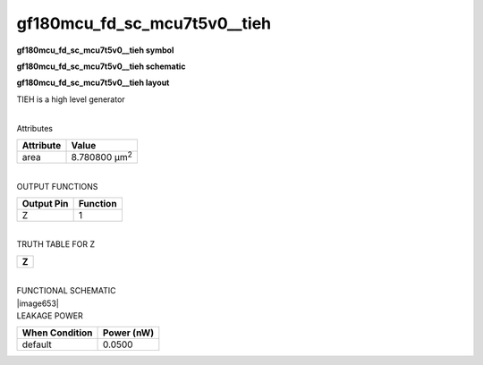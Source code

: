 =======================================
gf180mcu_fd_sc_mcu7t5v0__tieh
=======================================

**gf180mcu_fd_sc_mcu7t5v0__tieh symbol**

.. image:: gf180mcu_fd_sc_mcu7t5v0__tieh.symbol.png
    :height: 250px
    :width: 400 px
    :align: center
    :alt: gf180mcu_fd_sc_mcu7t5v0__tieh symbol

**gf180mcu_fd_sc_mcu7t5v0__tieh schematic**

.. image:: gf180mcu_fd_sc_mcu7t5v0__tieh.schematic.png
    :height: 300px
    :width: 500 px
    :align: center
    :alt: gf180mcu_fd_sc_mcu7t5v0__tieh schematic

**gf180mcu_fd_sc_mcu7t5v0__tieh layout**

.. image:: gf180mcu_fd_sc_mcu7t5v0__tieh.layout.png
    :height: 400px
    :width: 700 px
    :align: center
    :alt: gf180mcu_fd_sc_mcu7t5v0__tieh layout



TIEH is a high level generator

|
| Attributes

============= =====================
**Attribute** **Value**
area          8.780800 µm\ :sup:`2`
============= =====================

|
| OUTPUT FUNCTIONS

============== ============
**Output Pin** **Function**
Z              1
============== ============

|
| TRUTH TABLE FOR Z

+-------+
| **Z** |
+-------+

|
| FUNCTIONAL SCHEMATIC
| |image653|
| LEAKAGE POWER

================== ==============
**When Condition** **Power (nW)**
default            0.0500
================== ==============

